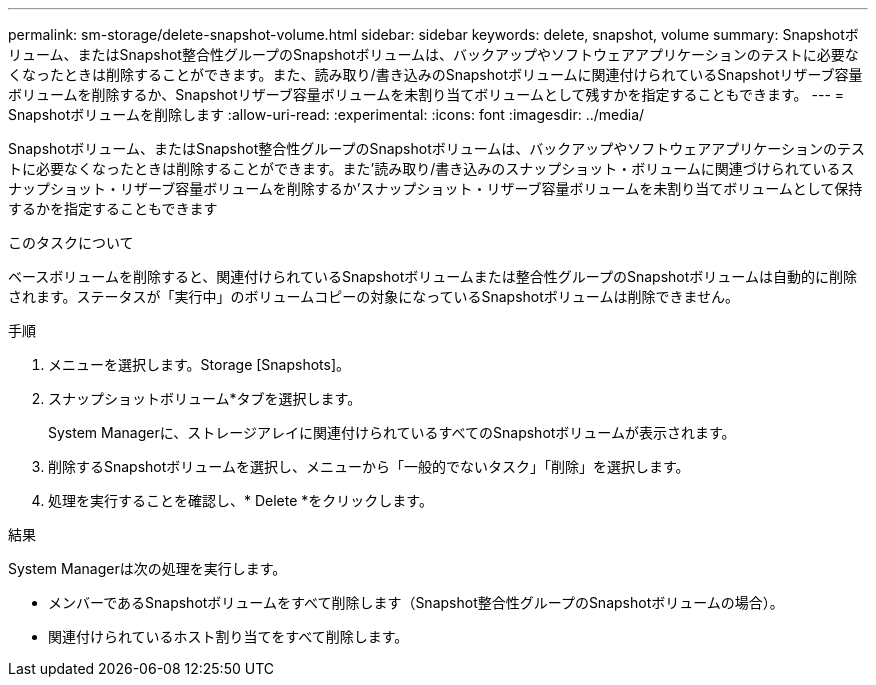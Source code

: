 ---
permalink: sm-storage/delete-snapshot-volume.html 
sidebar: sidebar 
keywords: delete, snapshot, volume 
summary: Snapshotボリューム、またはSnapshot整合性グループのSnapshotボリュームは、バックアップやソフトウェアアプリケーションのテストに必要なくなったときは削除することができます。また、読み取り/書き込みのSnapshotボリュームに関連付けられているSnapshotリザーブ容量ボリュームを削除するか、Snapshotリザーブ容量ボリュームを未割り当てボリュームとして残すかを指定することもできます。 
---
= Snapshotボリュームを削除します
:allow-uri-read: 
:experimental: 
:icons: font
:imagesdir: ../media/


[role="lead"]
Snapshotボリューム、またはSnapshot整合性グループのSnapshotボリュームは、バックアップやソフトウェアアプリケーションのテストに必要なくなったときは削除することができます。また'読み取り/書き込みのスナップショット・ボリュームに関連づけられているスナップショット・リザーブ容量ボリュームを削除するか'スナップショット・リザーブ容量ボリュームを未割り当てボリュームとして保持するかを指定することもできます

.このタスクについて
ベースボリュームを削除すると、関連付けられているSnapshotボリュームまたは整合性グループのSnapshotボリュームは自動的に削除されます。ステータスが「実行中」のボリュームコピーの対象になっているSnapshotボリュームは削除できません。

.手順
. メニューを選択します。Storage [Snapshots]。
. スナップショットボリューム*タブを選択します。
+
System Managerに、ストレージアレイに関連付けられているすべてのSnapshotボリュームが表示されます。

. 削除するSnapshotボリュームを選択し、メニューから「一般的でないタスク」「削除」を選択します。
. 処理を実行することを確認し、* Delete *をクリックします。


.結果
System Managerは次の処理を実行します。

* メンバーであるSnapshotボリュームをすべて削除します（Snapshot整合性グループのSnapshotボリュームの場合）。
* 関連付けられているホスト割り当てをすべて削除します。

